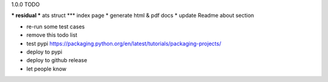 1.0.0 TODO

*** residual
*** ats struct
*** index page
* generate html & pdf docs
* update Readme about section


* re-run some test cases

* remove this todo list

* test pypi  https://packaging.python.org/en/latest/tutorials/packaging-projects/
* deploy to pypi
* deploy to github release
* let people know
